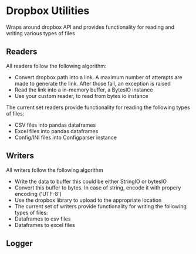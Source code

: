 * Dropbox Utilities
Wraps around dropbox API and provides functionality for reading and writing 
various types of files

** Readers
All readers follow the following algorithm: 
- Convert dropbox path into a link. A maximum number of attempts 
  are made to generate the link. After those fail, an exception is raised
- Read the link into a in-memory buffer, a BytesIO instance
- Use your custom reader, to read from bytes io instance
The current set readers provide functionality for reading the following types of
files: 
- CSV files into pandas dataframes
- Excel files into pandas dataframes
- Config/INI files into Configparser instance

** Writers
All writers follow the following algorithm
- Write the data to buffer this could be either StringIO or bytesIO
- Convert this buffer to bytes. In case of string, encode it with propery encoding ('UTF-8')
- Use the dropbox library to upload to the appropriate location
- The current set of writers provide functionality for writing the following types of files:
- Dataframes to csv files
- Dataframes to excel files

** Logger

